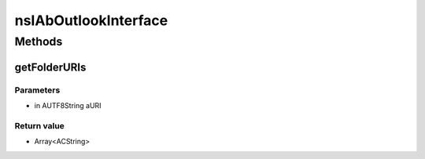 =====================
nsIAbOutlookInterface
=====================


Methods
=======

getFolderURIs
-------------


Parameters
^^^^^^^^^^

* in AUTF8String aURI

Return value
^^^^^^^^^^^^

* Array<ACString>
